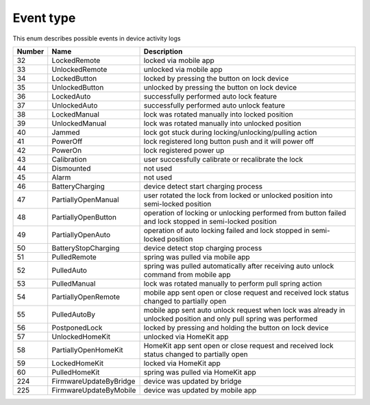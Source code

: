Event type
---------------------------------------

This enum describes possible events in device activity logs

+--------+-------------------------------+-------------------------------------------------------------------------------------------------------------------------------+
| Number | Name                          | Description                                                                                                                   |
+========+===============================+===============================================================================================================================+
| 32     | LockedRemote                  | locked via mobile app                                                                                                         |
+--------+-------------------------------+-------------------------------------------------------------------------------------------------------------------------------+
| 33     | UnlockedRemote                | unlocked via mobile app                                                                                                       |
+--------+-------------------------------+-------------------------------------------------------------------------------------------------------------------------------+
| 34     | LockedButton                  | locked by pressing the button on lock device                                                                                  |
+--------+-------------------------------+-------------------------------------------------------------------------------------------------------------------------------+
| 35     | UnlockedButton                | unlocked by pressing the button on lock device                                                                                |
+--------+-------------------------------+-------------------------------------------------------------------------------------------------------------------------------+
| 36     | LockedAuto                    | successfully performed auto lock feature                                                                                      |
+--------+-------------------------------+-------------------------------------------------------------------------------------------------------------------------------+
| 37     | UnlockedAuto                  | successfully performed auto unlock feature                                                                                    |
+--------+-------------------------------+-------------------------------------------------------------------------------------------------------------------------------+
| 38     | LockedManual                  | lock was rotated manually into locked position                                                                                |
+--------+-------------------------------+-------------------------------------------------------------------------------------------------------------------------------+
| 39     | UnlockedManual                | lock was rotated manually into unlocked position                                                                              |
+--------+-------------------------------+-------------------------------------------------------------------------------------------------------------------------------+
| 40     | Jammed                        | lock got stuck during locking/unlocking/pulling action                                                                        |
+--------+-------------------------------+-------------------------------------------------------------------------------------------------------------------------------+
| 41     | PowerOff                      | lock registered long button push and it will power off                                                                        |
+--------+-------------------------------+-------------------------------------------------------------------------------------------------------------------------------+
| 42     | PowerOn                       | lock registered power up                                                                                                      |
+--------+-------------------------------+-------------------------------------------------------------------------------------------------------------------------------+
| 43     | Calibration                   | user successfully calibrate or recalibrate the lock                                                                           |
+--------+-------------------------------+-------------------------------------------------------------------------------------------------------------------------------+
| 44     | Dismounted                    | not used                                                                                                                      |
+--------+-------------------------------+-------------------------------------------------------------------------------------------------------------------------------+
| 45     | Alarm                         | not used                                                                                                                      |
+--------+-------------------------------+-------------------------------------------------------------------------------------------------------------------------------+
| 46     | BatteryCharging               | device detect start charging process                                                                                          |
+--------+-------------------------------+-------------------------------------------------------------------------------------------------------------------------------+
| 47     | PartiallyOpenManual           | user rotated the lock from locked or unlocked position into semi-locked position                                              |
+--------+-------------------------------+-------------------------------------------------------------------------------------------------------------------------------+
| 48     | PartiallyOpenButton           | operation of locking or unlocking performed from button failed and lock stopped in semi-locked position                       |
+--------+-------------------------------+-------------------------------------------------------------------------------------------------------------------------------+
| 49     | PartiallyOpenAuto             | operation of auto locking failed and lock stopped in semi-locked position                                                     |
+--------+-------------------------------+-------------------------------------------------------------------------------------------------------------------------------+
| 50     | BatteryStopCharging           | device detect stop charging process                                                                                           |
+--------+-------------------------------+-------------------------------------------------------------------------------------------------------------------------------+
| 51     | PulledRemote                  | spring was pulled via mobile app                                                                                              |
+--------+-------------------------------+-------------------------------------------------------------------------------------------------------------------------------+
| 52     | PulledAuto                    | spring was pulled automatically after receiving auto unlock command from mobile app                                           |
+--------+-------------------------------+-------------------------------------------------------------------------------------------------------------------------------+
| 53     | PulledManual                  | lock was rotated manually to perform pull spring action                                                                       |
+--------+-------------------------------+-------------------------------------------------------------------------------------------------------------------------------+
| 54     | PartiallyOpenRemote           | mobile app sent open or close request and received lock status changed to partially open                                      |
+--------+-------------------------------+-------------------------------------------------------------------------------------------------------------------------------+
| 55     | PulledAutoBy                  | mobile app sent auto unlock request when lock was already in unlocked position and only pull spring was performed             |
+--------+-------------------------------+-------------------------------------------------------------------------------------------------------------------------------+
| 56     | PostponedLock                 | locked by pressing and holding the button on lock device                                                                      |
+--------+-------------------------------+-------------------------------------------------------------------------------------------------------------------------------+
| 57     | UnlockedHomeKit               | unlocked via HomeKit app                                                                                                      |
+--------+-------------------------------+-------------------------------------------------------------------------------------------------------------------------------+
| 58     | PartiallyOpenHomeKit          | HomeKit app sent open or close request and received lock status changed to partially open                                     |
+--------+-------------------------------+-------------------------------------------------------------------------------------------------------------------------------+
| 59     | LockedHomeKit                 | locked via HomeKit app                                                                                                        |
+--------+-------------------------------+-------------------------------------------------------------------------------------------------------------------------------+
| 60     | PulledHomeKit                 | spring was pulled via HomeKit app                                                                                             |
+--------+-------------------------------+-------------------------------------------------------------------------------------------------------------------------------+
| 224    | FirmwareUpdateByBridge        | device was updated by bridge                                                                                                  |
+--------+-------------------------------+-------------------------------------------------------------------------------------------------------------------------------+
| 225    | FirmwareUpdateByMobile        | device was updated by mobile app                                                                                              |
+--------+-------------------------------+-------------------------------------------------------------------------------------------------------------------------------+
